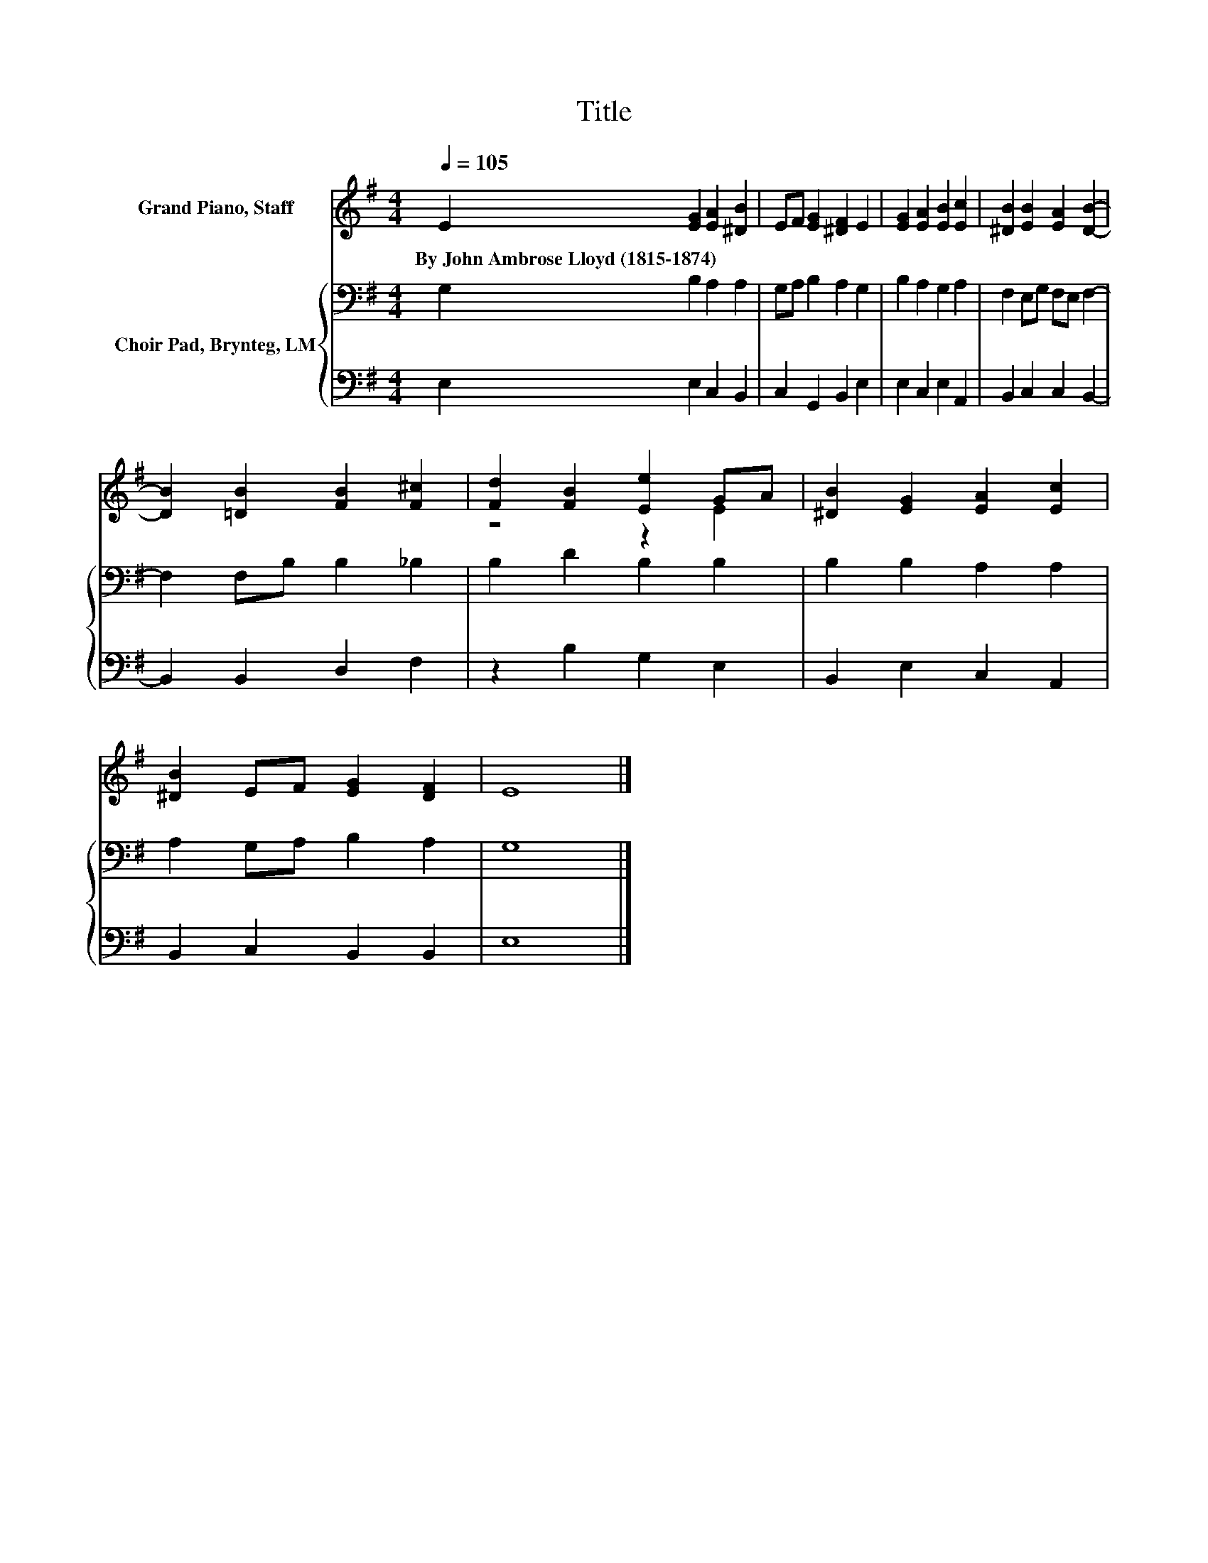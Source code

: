 X:1
T:Title
%%score ( 1 2 ) { 3 | 4 }
L:1/8
Q:1/4=105
M:4/4
K:G
V:1 treble nm="Grand Piano, Staff"
V:2 treble 
V:3 bass nm="Choir Pad, Brynteg, LM"
V:4 bass 
V:1
 E2 [EG]2 [EA]2 [^DB]2 | EF [EG]2 [^DF]2 E2 | [EG]2 [EA]2 [EB]2 [Ec]2 | [^DB]2 [EB]2 [EA]2 [DB]2- | %4
w: By~John~Ambrose~Lloyd~(1815\-1874) * * *||||
 [DB]2 [=DB]2 [FB]2 [F^c]2 | [Fd]2 [FB]2 [Ee]2 GA | [^DB]2 [EG]2 [EA]2 [Ec]2 | %7
w: |||
 [^DB]2 EF [EG]2 [DF]2 | E8 |] %9
w: ||
V:2
 x8 | x8 | x8 | x8 | x8 | z4 z2 E2 | x8 | x8 | x8 |] %9
V:3
 G,2 B,2 A,2 A,2 | G,A, B,2 A,2 G,2 | B,2 A,2 G,2 A,2 | F,2 E,G, F,E, F,2- | F,2 F,B, B,2 _B,2 | %5
 B,2 D2 B,2 B,2 | B,2 B,2 A,2 A,2 | A,2 G,A, B,2 A,2 | G,8 |] %9
V:4
 E,2 E,2 C,2 B,,2 | C,2 G,,2 B,,2 E,2 | E,2 C,2 E,2 A,,2 | B,,2 C,2 C,2 B,,2- | B,,2 B,,2 D,2 F,2 | %5
 z2 B,2 G,2 E,2 | B,,2 E,2 C,2 A,,2 | B,,2 C,2 B,,2 B,,2 | E,8 |] %9

